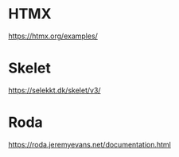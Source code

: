 * HTMX

https://htmx.org/examples/

* Skelet

https://selekkt.dk/skelet/v3/

* Roda

https://roda.jeremyevans.net/documentation.html
